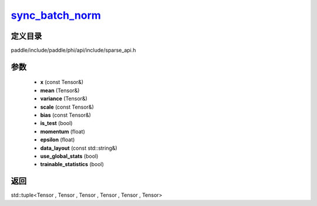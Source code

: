 .. _cn_api_paddle_experimental_sparse_sync_batch_norm_:

sync_batch_norm_
-------------------------------

.. cpp:function:: std::tuple<Tensor , Tensor & , Tensor & , Tensor , Tensor , Tensor> sync_batch_norm_ ( const Tensor & x , Tensor & mean , Tensor & variance , const Tensor & scale , const Tensor & bias , bool is_test , float momentum , float epsilon , const std::string & data_layout , bool use_global_stats , bool trainable_statistics ) ;



定义目录
:::::::::::::::::::::
paddle/include/paddle/phi/api/include/sparse_api.h

参数
:::::::::::::::::::::
	- **x** (const Tensor&)
	- **mean** (Tensor&)
	- **variance** (Tensor&)
	- **scale** (const Tensor&)
	- **bias** (const Tensor&)
	- **is_test** (bool)
	- **momentum** (float)
	- **epsilon** (float)
	- **data_layout** (const std::string&)
	- **use_global_stats** (bool)
	- **trainable_statistics** (bool)

返回
:::::::::::::::::::::
std::tuple<Tensor , Tensor , Tensor , Tensor , Tensor , Tensor>

